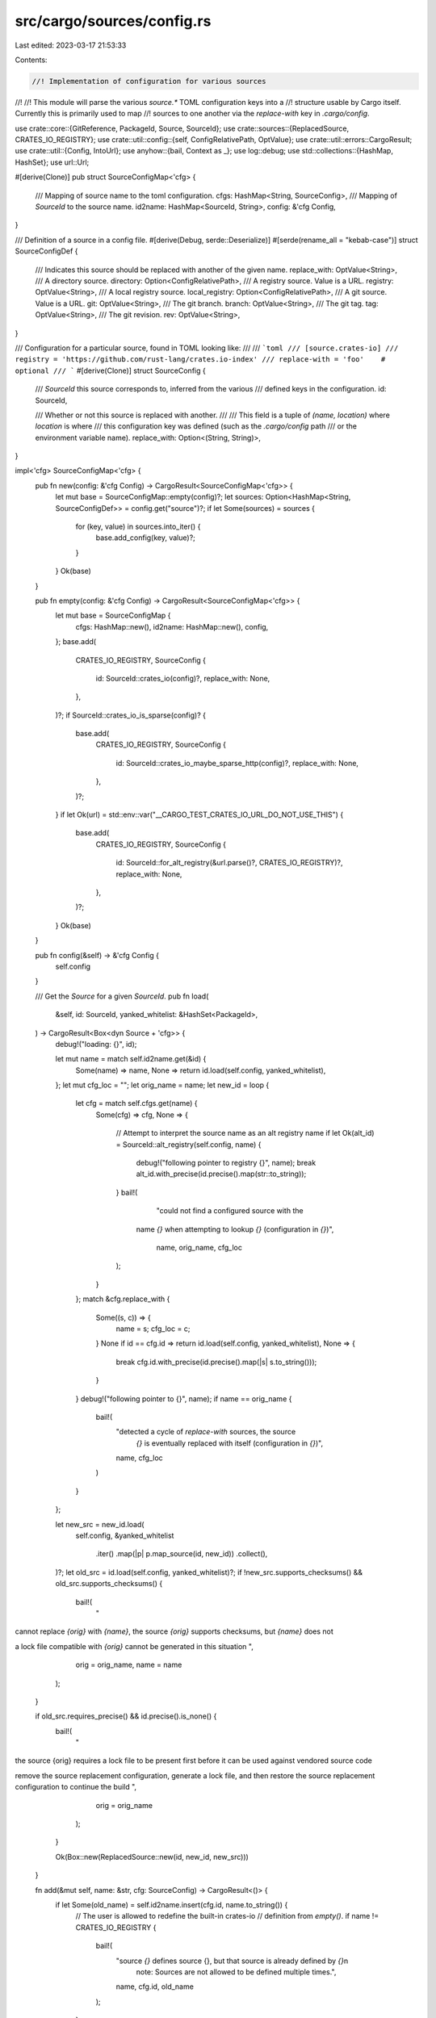 src/cargo/sources/config.rs
===========================

Last edited: 2023-03-17 21:53:33

Contents:

.. code-block:: rs

    //! Implementation of configuration for various sources
//!
//! This module will parse the various `source.*` TOML configuration keys into a
//! structure usable by Cargo itself. Currently this is primarily used to map
//! sources to one another via the `replace-with` key in `.cargo/config`.

use crate::core::{GitReference, PackageId, Source, SourceId};
use crate::sources::{ReplacedSource, CRATES_IO_REGISTRY};
use crate::util::config::{self, ConfigRelativePath, OptValue};
use crate::util::errors::CargoResult;
use crate::util::{Config, IntoUrl};
use anyhow::{bail, Context as _};
use log::debug;
use std::collections::{HashMap, HashSet};
use url::Url;

#[derive(Clone)]
pub struct SourceConfigMap<'cfg> {
    /// Mapping of source name to the toml configuration.
    cfgs: HashMap<String, SourceConfig>,
    /// Mapping of `SourceId` to the source name.
    id2name: HashMap<SourceId, String>,
    config: &'cfg Config,
}

/// Definition of a source in a config file.
#[derive(Debug, serde::Deserialize)]
#[serde(rename_all = "kebab-case")]
struct SourceConfigDef {
    /// Indicates this source should be replaced with another of the given name.
    replace_with: OptValue<String>,
    /// A directory source.
    directory: Option<ConfigRelativePath>,
    /// A registry source. Value is a URL.
    registry: OptValue<String>,
    /// A local registry source.
    local_registry: Option<ConfigRelativePath>,
    /// A git source. Value is a URL.
    git: OptValue<String>,
    /// The git branch.
    branch: OptValue<String>,
    /// The git tag.
    tag: OptValue<String>,
    /// The git revision.
    rev: OptValue<String>,
}

/// Configuration for a particular source, found in TOML looking like:
///
/// ```toml
/// [source.crates-io]
/// registry = 'https://github.com/rust-lang/crates.io-index'
/// replace-with = 'foo'    # optional
/// ```
#[derive(Clone)]
struct SourceConfig {
    /// `SourceId` this source corresponds to, inferred from the various
    /// defined keys in the configuration.
    id: SourceId,

    /// Whether or not this source is replaced with another.
    ///
    /// This field is a tuple of `(name, location)` where `location` is where
    /// this configuration key was defined (such as the `.cargo/config` path
    /// or the environment variable name).
    replace_with: Option<(String, String)>,
}

impl<'cfg> SourceConfigMap<'cfg> {
    pub fn new(config: &'cfg Config) -> CargoResult<SourceConfigMap<'cfg>> {
        let mut base = SourceConfigMap::empty(config)?;
        let sources: Option<HashMap<String, SourceConfigDef>> = config.get("source")?;
        if let Some(sources) = sources {
            for (key, value) in sources.into_iter() {
                base.add_config(key, value)?;
            }
        }
        Ok(base)
    }

    pub fn empty(config: &'cfg Config) -> CargoResult<SourceConfigMap<'cfg>> {
        let mut base = SourceConfigMap {
            cfgs: HashMap::new(),
            id2name: HashMap::new(),
            config,
        };
        base.add(
            CRATES_IO_REGISTRY,
            SourceConfig {
                id: SourceId::crates_io(config)?,
                replace_with: None,
            },
        )?;
        if SourceId::crates_io_is_sparse(config)? {
            base.add(
                CRATES_IO_REGISTRY,
                SourceConfig {
                    id: SourceId::crates_io_maybe_sparse_http(config)?,
                    replace_with: None,
                },
            )?;
        }
        if let Ok(url) = std::env::var("__CARGO_TEST_CRATES_IO_URL_DO_NOT_USE_THIS") {
            base.add(
                CRATES_IO_REGISTRY,
                SourceConfig {
                    id: SourceId::for_alt_registry(&url.parse()?, CRATES_IO_REGISTRY)?,
                    replace_with: None,
                },
            )?;
        }
        Ok(base)
    }

    pub fn config(&self) -> &'cfg Config {
        self.config
    }

    /// Get the `Source` for a given `SourceId`.
    pub fn load(
        &self,
        id: SourceId,
        yanked_whitelist: &HashSet<PackageId>,
    ) -> CargoResult<Box<dyn Source + 'cfg>> {
        debug!("loading: {}", id);

        let mut name = match self.id2name.get(&id) {
            Some(name) => name,
            None => return id.load(self.config, yanked_whitelist),
        };
        let mut cfg_loc = "";
        let orig_name = name;
        let new_id = loop {
            let cfg = match self.cfgs.get(name) {
                Some(cfg) => cfg,
                None => {
                    // Attempt to interpret the source name as an alt registry name
                    if let Ok(alt_id) = SourceId::alt_registry(self.config, name) {
                        debug!("following pointer to registry {}", name);
                        break alt_id.with_precise(id.precise().map(str::to_string));
                    }
                    bail!(
                        "could not find a configured source with the \
                     name `{}` when attempting to lookup `{}` \
                     (configuration in `{}`)",
                        name,
                        orig_name,
                        cfg_loc
                    );
                }
            };
            match &cfg.replace_with {
                Some((s, c)) => {
                    name = s;
                    cfg_loc = c;
                }
                None if id == cfg.id => return id.load(self.config, yanked_whitelist),
                None => {
                    break cfg.id.with_precise(id.precise().map(|s| s.to_string()));
                }
            }
            debug!("following pointer to {}", name);
            if name == orig_name {
                bail!(
                    "detected a cycle of `replace-with` sources, the source \
                     `{}` is eventually replaced with itself \
                     (configuration in `{}`)",
                    name,
                    cfg_loc
                )
            }
        };

        let new_src = new_id.load(
            self.config,
            &yanked_whitelist
                .iter()
                .map(|p| p.map_source(id, new_id))
                .collect(),
        )?;
        let old_src = id.load(self.config, yanked_whitelist)?;
        if !new_src.supports_checksums() && old_src.supports_checksums() {
            bail!(
                "\
cannot replace `{orig}` with `{name}`, the source `{orig}` supports \
checksums, but `{name}` does not

a lock file compatible with `{orig}` cannot be generated in this situation
",
                orig = orig_name,
                name = name
            );
        }

        if old_src.requires_precise() && id.precise().is_none() {
            bail!(
                "\
the source {orig} requires a lock file to be present first before it can be
used against vendored source code

remove the source replacement configuration, generate a lock file, and then
restore the source replacement configuration to continue the build
",
                orig = orig_name
            );
        }

        Ok(Box::new(ReplacedSource::new(id, new_id, new_src)))
    }

    fn add(&mut self, name: &str, cfg: SourceConfig) -> CargoResult<()> {
        if let Some(old_name) = self.id2name.insert(cfg.id, name.to_string()) {
            // The user is allowed to redefine the built-in crates-io
            // definition from `empty()`.
            if name != CRATES_IO_REGISTRY {
                bail!(
                    "source `{}` defines source {}, but that source is already defined by `{}`\n\
                     note: Sources are not allowed to be defined multiple times.",
                    name,
                    cfg.id,
                    old_name
                );
            }
        }
        self.cfgs.insert(name.to_string(), cfg);
        Ok(())
    }

    fn add_config(&mut self, name: String, def: SourceConfigDef) -> CargoResult<()> {
        let mut srcs = Vec::new();
        if let Some(registry) = def.registry {
            let url = url(&registry, &format!("source.{}.registry", name))?;
            srcs.push(SourceId::for_alt_registry(&url, &name)?);
        }
        if let Some(local_registry) = def.local_registry {
            let path = local_registry.resolve_path(self.config);
            srcs.push(SourceId::for_local_registry(&path)?);
        }
        if let Some(directory) = def.directory {
            let path = directory.resolve_path(self.config);
            srcs.push(SourceId::for_directory(&path)?);
        }
        if let Some(git) = def.git {
            let url = url(&git, &format!("source.{}.git", name))?;
            let reference = match def.branch {
                Some(b) => GitReference::Branch(b.val),
                None => match def.tag {
                    Some(b) => GitReference::Tag(b.val),
                    None => match def.rev {
                        Some(b) => GitReference::Rev(b.val),
                        None => GitReference::DefaultBranch,
                    },
                },
            };
            srcs.push(SourceId::for_git(&url, reference)?);
        } else {
            let check_not_set = |key, v: OptValue<String>| {
                if let Some(val) = v {
                    bail!(
                        "source definition `source.{}` specifies `{}`, \
                         but that requires a `git` key to be specified (in {})",
                        name,
                        key,
                        val.definition
                    );
                }
                Ok(())
            };
            check_not_set("branch", def.branch)?;
            check_not_set("tag", def.tag)?;
            check_not_set("rev", def.rev)?;
        }
        if name == CRATES_IO_REGISTRY && srcs.is_empty() {
            srcs.push(SourceId::crates_io_maybe_sparse_http(self.config)?);
        }

        match srcs.len() {
            0 => bail!(
                "no source location specified for `source.{}`, need \
                 `registry`, `local-registry`, `directory`, or `git` defined",
                name
            ),
            1 => {}
            _ => bail!(
                "more than one source location specified for `source.{}`",
                name
            ),
        }
        let src = srcs[0];

        let replace_with = def
            .replace_with
            .map(|val| (val.val, val.definition.to_string()));

        self.add(
            &name,
            SourceConfig {
                id: src,
                replace_with,
            },
        )?;

        return Ok(());

        fn url(val: &config::Value<String>, key: &str) -> CargoResult<Url> {
            let url = val.val.into_url().with_context(|| {
                format!(
                    "configuration key `{}` specified an invalid \
                     URL (in {})",
                    key, val.definition
                )
            })?;

            Ok(url)
        }
    }
}


